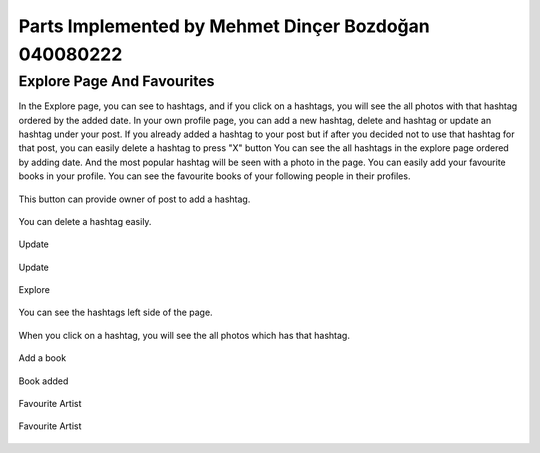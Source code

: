 Parts Implemented by Mehmet Dinçer Bozdoğan 040080222
================================================


Explore Page And Favourites
^^^^^^^^^^^^^^^^^^^^^^^^^^^^
In the Explore page, you can see to hashtags, and if you click on a hashtags, you will see the all photos with that hashtag ordered by the added date. 
In your own profile page, you can add a new hashtag, delete and hashtag or update an hashtag under your post. If you already added a hashtag to your post but if after you decided not to use that hashtag for that post, you can easily delete a hashtag to press "X" button
You can see the all hashtags in the explore page ordered by adding date. And the most popular hashtag will be seen with a photo in the page.
You can easily add your favourite books in your profile. You can see the favourite books of your following people in their profiles.

.. figure:: member5_addanewhashtag.png
   :scale: 80 %
   :alt: Add an hashtag for your post 
   :align: center

   This button can provide owner of post to add a hashtag. 

.. figure:: member5_deletehashtag.png
   :scale: 80 %
   :alt: Delete a hashtag
   :align: center
   
   You can delete a hashtag easily.
 
.. figure:: member5_update1.png
   :scale: 80 %
   :alt: Update
   :align: center
   
   Update
   
.. figure:: member5_update2.png
   :scale: 80 %
   :alt: Update
   :align: center  
   
   Update
   
.. figure:: member5_explore.png
   :scale: 80 %
   :alt: Explore page 
   :align: center

   Explore
   
.. figure:: member5_hashtags.png
   :scale: 80 %
   :alt: Hashtags ordered by date
   :align: center

   You can see the hashtags left side of the page.

.. figure:: member5_hashtagsphotos.png
   :scale: 80 %
   :alt: See all photos with a hashtag
   :align: center
   
   When you click on a hashtag, you will see the all photos which has that hashtag.
 
        
.. figure:: member5_addbook.png
   :scale: 80 %
   :alt: Add a book 
   :align: center
   
   Add a book
   
.. figure:: member5_addbook.png
   :scale: 80 %
   :alt: Artists
   :align: center   
   
   Book added
   
.. figure:: member5_artist.png
   :scale: 80 %
   :alt: Book added
   :align: center 
   
   Favourite Artist
   
.. figure:: member5_artists.png
   :scale: 80 %
   :alt: Artist added 
   :align: center       
   
   Favourite Artist 
